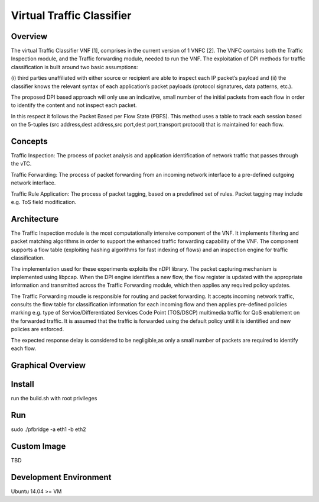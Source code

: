 ==========================
Virtual Traffic Classifier
==========================

Overview
========

The virtual Traffic Classifier VNF [1], comprises in the current version of
1 VNFC [2]. The VNFC contains both the Traffic Inspection module, and the
Traffic forwarding module, needed to run the VNF. The exploitation of DPI
methods for traffic classification is built around two basic assumptions:

(i) third parties unaffiliated with either source or recipient are able to
inspect each IP packet’s payload and
(ii) the classifier knows the relevant syntax of each application’s packet
payloads (protocol signatures, data patterns, etc.).

The proposed DPI based approach will only use an indicative, small number of
the initial packets from each flow in order to identify the content and not
inspect each packet.

In this respect it follows the Packet Based per Flow State (PBFS).
This method uses a table to track each session based on the 5-tuples
(src address,dest address,src port,dest port,transport protocol)
that is maintained for each flow.

Concepts
========

Traffic Inspection: The process of packet analysis and application
identification of network traffic that passes through the vTC.

Traffic Forwarding: The process of packet forwarding from an incoming
network interface to a pre-defined outgoing network interface.

Traffic Rule Application: The process of packet tagging, based on a
predefined set of rules. Packet tagging may include e.g. ToS field
modification.

Architecture
============

The Traffic Inspection module is the most computationally intensive component
of the VNF. It implements filtering and packet matching algorithms in order to
support the enhanced traffic forwarding capability of the VNF. The component
supports a flow table (exploiting hashing algorithms for fast indexing of
flows) and an inspection engine for traffic classification.

The implementation used for these experiments exploits the nDPI library.
The packet capturing mechanism is implemented using libpcap. When the DPI
engine identifies a new flow, the flow register is updated with the
appropriate information and transmitted across the Traffic Forwarding module,
which then applies any required policy updates.

The Traffic Forwarding moudle is responsible for routing and packet forwarding.
It accepts incoming network traffic, consults the flow table for classification
information for each incoming flow and then applies pre-defined policies
marking e.g. type of Service/Differentiated Services Code Point (TOS/DSCP)
multimedia traffic for QoS enablement on the forwarded traffic.
It is assumed that the traffic is forwarded using the default policy until it
is identified and new policies are enforced.

The expected response delay is considered to be negligible,as only a small
number of packets are required to identify each flow.

Graphical Overview
==================

Install
=======

run the build.sh with root privileges

Run
===

sudo ./pfbridge -a eth1 -b eth2

Custom Image
============

TBD

Development Environment
=======================

Ubuntu 14.04 >= VM
